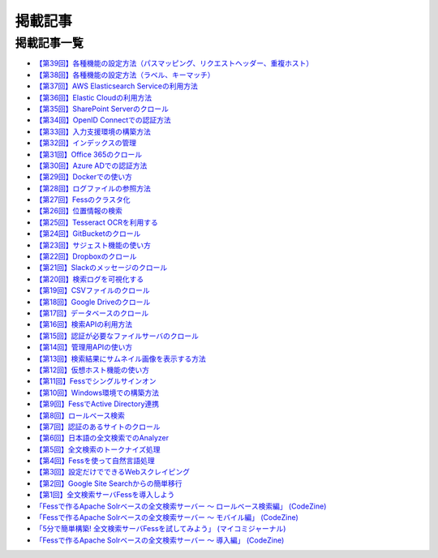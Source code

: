 ========
掲載記事
========

掲載記事一覧
============

- `【第39回】各種機能の設定方法（パスマッピング、リクエストヘッダー、重複ホスト） <https://news.mynavi.jp/itsearch/article/bizapp/5686>`__

- `【第38回】各種機能の設定方法（ラベル、キーマッチ） <https://news.mynavi.jp/itsearch/article/bizapp/5646>`__

- `【第37回】AWS Elasticsearch Serviceの利用方法 <https://news.mynavi.jp/itsearch/article/devsoft/5557>`__

- `【第36回】Elastic Cloudの利用方法 <https://news.mynavi.jp/itsearch/article/devsoft/5507>`__

- `【第35回】SharePoint Serverのクロール <https://news.mynavi.jp/itsearch/article/devsoft/5457>`__

- `【第34回】OpenID Connectでの認証方法 <https://news.mynavi.jp/itsearch/article/devsoft/5338>`__

- `【第33回】入力支援環境の構築方法 <https://news.mynavi.jp/itsearch/article/devsoft/5292>`__

- `【第32回】インデックスの管理 <https://news.mynavi.jp/itsearch/article/devsoft/5233>`__

- `【第31回】Office 365のクロール <https://news.mynavi.jp/itsearch/article/bizapp/5180>`__

- `【第30回】Azure ADでの認証方法 <https://news.mynavi.jp/itsearch/article/bizapp/5136>`__

- `【第29回】Dockerでの使い方 <https://news.mynavi.jp/itsearch/article/devsoft/5058>`__

- `【第28回】ログファイルの参照方法 <https://news.mynavi.jp/itsearch/article/devsoft/5032>`__

- `【第27回】Fessのクラスタ化 <https://news.mynavi.jp/itsearch/article/devsoft/4994>`__

- `【第26回】位置情報の検索 <https://news.mynavi.jp/itsearch/article/devsoft/4963>`__

- `【第25回】Tesseract OCRを利用する <https://news.mynavi.jp/itsearch/article/devsoft/4928>`__

- `【第24回】GitBucketのクロール <https://news.mynavi.jp/itsearch/article/devsoft/4924>`__

- `【第23回】サジェスト機能の使い方 <https://news.mynavi.jp/itsearch/article/bizapp/4890>`__

- `【第22回】Dropboxのクロール <https://news.mynavi.jp/itsearch/article/bizapp/4844>`__

- `【第21回】Slackのメッセージのクロール <https://news.mynavi.jp/itsearch/article/bizapp/4808>`__

- `【第20回】検索ログを可視化する <https://news.mynavi.jp/itsearch/article/devsoft/4781>`__

- `【第19回】CSVファイルのクロール <https://news.mynavi.jp/itsearch/article/devsoft/4761>`__

- `【第18回】Google Driveのクロール <https://news.mynavi.jp/itsearch/article/devsoft/4732>`__

- `【第17回】データベースのクロール <https://news.mynavi.jp/itsearch/article/devsoft/4659>`__

- `【第16回】検索APIの利用方法 <https://news.mynavi.jp/itsearch/article/devsoft/4613>`__

- `【第15回】認証が必要なファイルサーバのクロール <https://news.mynavi.jp/itsearch/article/devsoft/4569>`__

- `【第14回】管理用APIの使い方 <https://news.mynavi.jp/itsearch/article/devsoft/4514>`__

- `【第13回】検索結果にサムネイル画像を表示する方法 <https://news.mynavi.jp/itsearch/article/devsoft/4456>`__

- `【第12回】仮想ホスト機能の使い方 <https://news.mynavi.jp/itsearch/article/devsoft/4394>`__

- `【第11回】Fessでシングルサインオン <https://news.mynavi.jp/itsearch/article/devsoft/4357>`__

- `【第10回】Windows環境での構築方法 <https://news.mynavi.jp/itsearch/article/bizapp/4320>`__

- `【第9回】FessでActive Directory連携 <https://news.mynavi.jp/itsearch/article/bizapp/4283>`__

- `【第8回】ロールベース検索 <https://news.mynavi.jp/itsearch/article/hardware/4201>`__

- `【第7回】認証のあるサイトのクロール <https://news.mynavi.jp/itsearch/article/hardware/4158>`__

- `【第6回】日本語の全文検索でのAnalyzer <https://news.mynavi.jp/itsearch/article/devsoft/3671>`__

- `【第5回】全文検索のトークナイズ処理 <https://news.mynavi.jp/itsearch/article/devsoft/3539>`__

- `【第4回】Fessを使って自然言語処理 <https://news.mynavi.jp/itsearch/article/bizapp/3445>`__

- `【第3回】設定だけでできるWebスクレイピング <https://news.mynavi.jp/itsearch/article/bizapp/3341>`__

- `【第2回】Google Site Searchからの簡単移行 <https://news.mynavi.jp/itsearch/article/bizapp/3260>`__

- `【第1回】全文検索サーバFessを導入しよう <https://news.mynavi.jp/itsearch/article/bizapp/3154>`__

- `「Fessで作るApache Solrベースの全文検索サーバー ～ ロールベース検索編」 (CodeZine) <http://codezine.jp/article/detail/5605>`__

- `「Fessで作るApache Solrベースの全文検索サーバー ～ モバイル編」 (CodeZine) <http://codezine.jp/article/detail/4527>`__ 

- `「5分で簡単構築! 全文検索サーバFessを試してみよう」 (マイコミジャーナル) <http://journal.mycom.co.jp/articles/2009/11/20/fess/index.html>`__

- `「Fessで作るApache Solrベースの全文検索サーバー ～ 導入編」 (CodeZine) <http://codezine.jp/article/detail/4526>`__
